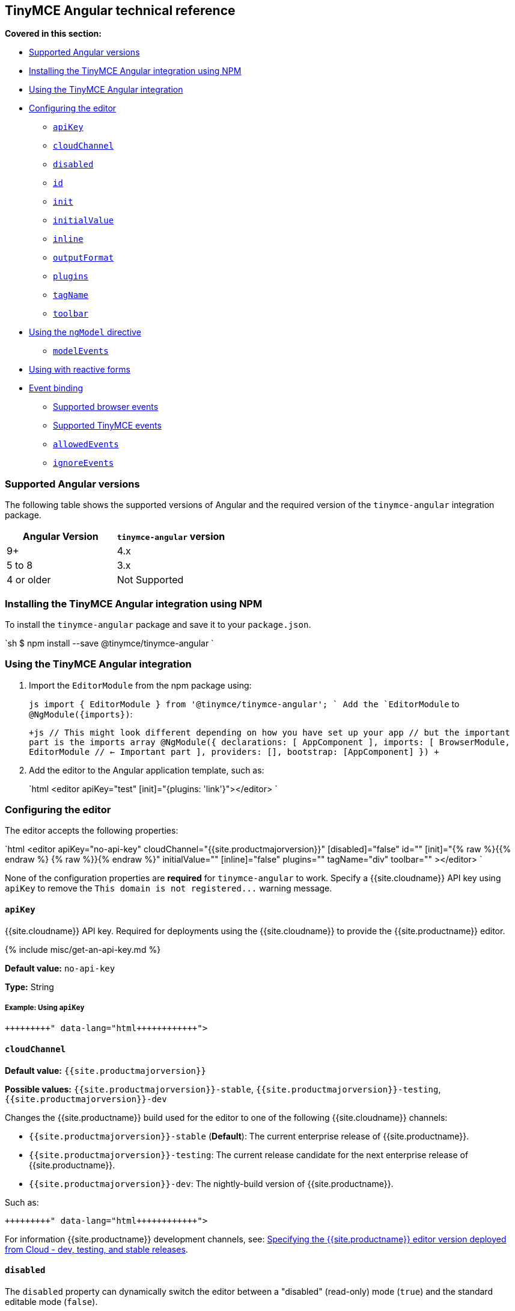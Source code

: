 == TinyMCE Angular technical reference

*Covered in this section:*

* <<supportedangularversions,Supported Angular versions>>
* <<installingthetinymceangularintegrationusingnpm,Installing the TinyMCE Angular integration using NPM>>
* <<usingthetinymceangularintegration,Using the TinyMCE Angular integration>>
* <<configuringtheeditor,Configuring the editor>>
 ** <<apikey,`apiKey`>>
 ** <<cloudchannel,`cloudChannel`>>
 ** <<disabled,`disabled`>>
 ** <<id,`id`>>
 ** <<init,`init`>>
 ** <<initialvalue,`initialValue`>>
 ** <<inline,`inline`>>
 ** <<outputformat,`outputFormat`>>
 ** <<plugins,`plugins`>>
 ** <<tagname,`tagName`>>
 ** <<toolbar,`toolbar`>>
* <<usingthengmodeldirective,Using the `ngModel` directive>>
 ** <<modelevents,`modelEvents`>>
* <<usingwithreactiveforms,Using with reactive forms>>
* <<eventbinding,Event binding>>
 ** <<supportedbrowserevents,Supported browser events>>
 ** <<supportedtinymceevents,Supported TinyMCE events>>
 ** <<allowedevents,`allowedEvents`>>
 ** <<ignoreevents,`ignoreEvents`>>

=== Supported Angular versions

The following table shows the supported versions of Angular and the required version of the `tinymce-angular` integration package.

[cols="^,^"]
|===
| Angular Version | `tinymce-angular` version

| 9+
| 4.x

| 5 to 8
| 3.x

| 4 or older
| Not Supported
|===

=== Installing the TinyMCE Angular integration using NPM

To install the `tinymce-angular` package and save it to your `package.json`.

`sh
$ npm install --save @tinymce/tinymce-angular
`

=== Using the TinyMCE Angular integration

. Import the `EditorModule` from the npm package using:
+
`js
 import { EditorModule } from '@tinymce/tinymce-angular';
`
 Add the `EditorModule` to `+@NgModule({imports})+`:
+
`+js
 // This might look different depending on how you have set up your app
 // but the important part is the imports array
 @NgModule({
   declarations: [
     AppComponent
   ],
   imports: [
     BrowserModule,
     EditorModule // <- Important part
   ],
   providers: [],
   bootstrap: [AppComponent]
 })
+`

. Add the editor to the Angular application template, such as:
+
`html
 <editor apiKey="test" [init]="{plugins: 'link'}"></editor>
`

=== Configuring the editor

The editor accepts the following properties:

`html
<editor
  apiKey="no-api-key"
  cloudChannel="{{site.productmajorversion}}"
  [disabled]="false"
  id=""
  [init]="{% raw %}{{% endraw %}  {% raw %}}{% endraw %}"
  initialValue=""
  [inline]="false"
  plugins=""
  tagName="div"
  toolbar=""
></editor>
`

None of the configuration properties are *required* for `tinymce-angular` to work. Specify a {{site.cloudname}} API key using `apiKey` to remove the `+This domain is not registered...+` warning message.

==== `apiKey`

{{site.cloudname}} API key. Required for deployments using the {{site.cloudname}} to provide the {{site.productname}} editor.

{% include misc/get-an-api-key.md %}

*Default value:* `no-api-key`

*Type:* String

===== Example: Using `apiKey`

```html+++<editor apiKey="your-api-key">++++++</editor>+++

```

==== `cloudChannel`

*Default value:* `{{site.productmajorversion}}`

*Possible values:*  `{{site.productmajorversion}}-stable`, `{{site.productmajorversion}}-testing`, `{{site.productmajorversion}}-dev`

Changes the {{site.productname}} build used for the editor to one of the following {{site.cloudname}} channels:

* `{{site.productmajorversion}}-stable` (*Default*): The current enterprise release of {{site.productname}}.
* `{{site.productmajorversion}}-testing`: The current release candidate for the next enterprise release of {{site.productname}}.
* `{{site.productmajorversion}}-dev`: The nightly-build version of {{site.productname}}.

Such as:

```html+++<editor apiKey="your-api-key" cloudChannel="{{site.productmajorversion}}-dev">++++++</editor>+++

```
For information {{site.productname}} development channels, see: link:{{site.baseurl}}/cloud-deployment-guide/editor-plugin-version/#55-testingand5-devreleasechannels[Specifying the {{site.productname}} editor version deployed from Cloud - dev, testing, and stable releases].

==== `disabled`

The `disabled` property can dynamically switch the editor between a "disabled" (read-only) mode (`true`) and the standard editable mode (`false`).

*Default value:* `false`

*Possible values:*  `true`, `false`

===== Example: Using `disabled`

`html
<editor
  [disabled]="true"
></editor>
`

==== `id`

An id for the editor. Used for retrieving the editor instance using the `tinymce.get('ID')` method. Defaults to an automatically generated https://tools.ietf.org/html/rfc4122[UUID].

*Default value:* Automatically generated https://tools.ietf.org/html/rfc4122[UUID].

*Type:* String

===== Example: Using `id`

```html+++<editor id="uuid">++++++</editor>+++

```

==== `init`

Object sent to the `tinymce.init` method used to initialize the editor.

For information on the {{site.productname}} selector (`tinymce.init`), see: link:{{site.baseurl}}/general-configuration-guide/basic-setup/[Basic setup].

*Default value:* `{% raw %}{{% endraw %} {% raw %}}{% endraw %}`

*Type:* Object

===== Example: Using `init`

`html
<editor
  [init]="{% raw %}{{% endraw %}
    plugins: [
     'lists link image paste help wordcount'
    ],
    toolbar: 'undo redo | formatselect | bold italic | alignleft aligncenter alignright alignjustify | bullist numlist outdent indent | help'
  {% raw %}}{% endraw %}"
></editor>
`

==== `initialValue`

Initial content of the editor when the editor is initialized.

*Default value:* `' '`

*Type:* String

===== Example: Using `initialValue`

```html+++<editor initialValue="Once upon a time...">++++++</editor>+++

```

==== `inline`

Used to set the editor to inline mode. Using `<editor [inline]="true"></editor>` is the same as setting `{inline: true}` in the {{site.productname}} selector (`tinymce.init`).

For information on inline mode, see: link:{{site.baseurl}}/configure/editor-appearance/#inline[User interface options - `inline`] and link:{{site.baseurl}}/general-configuration-guide/use-tinymce-inline/[Setup inline editing mode].

*Default value:* `false`

*Possible values:*  `true`, `false`

===== Example: Using `inline`

`html
<editor
  [inline]="true"
></editor>
`

==== `plugins`

Used to include plugins for the editor. Using `<editor plugins="lists code"></editor>` is the same as setting `{plugins: 'lists code'}` in the {{site.productname}} selector (`tinymce.init`).

For information on adding plugins to {{site.productname}}, see: link:{{site.baseurl}}/plugins/[Add plugins to {{site.productname}}].

*Type:* String or Array

===== Example: Using `plugins`

```html+++<editor plugins="lists code">++++++</editor>+++

```

==== `outputFormat`

Used to specify the format of the content emitted by the `tinymce-angular` component when used in conjunction with forms or plain data bindings.

*Type:* String

*Default value:* `html`

*Possible values:* `html`, `text`

===== Example: Using `outputFormat`

```html+++<editor outputFormat="text">++++++</editor>+++

```

==== `tagName`

Only valid when <<inline,`<editor [inline]="true"></editor>`>>. Used to define the HTML element for the editor in inline mode.

*Default value:* `div`

*Type:* String

===== Example: Using `tagName`

`html
<editor
  [inline]="true"
  tagName="my-custom-tag"
></editor>
`

==== `toolbar`

Used to set the toolbar for the editor. Using `<editor toolbar="bold italic"></editor>` is the same as setting `{toolbar: 'bold italic'}` in the {{site.productname}} selector (`tinymce.init`).

For information setting the toolbar for {{site.productname}}, see: link:{{site.baseurl}}/configure/editor-appearance/#toolbar[User interface options - toolbar].

*Possible values:*  See link:{{site.baseurl}}/advanced/available-toolbar-buttons/[Toolbar Buttons Available for {{site.productname}}].

*Type:* String

===== Example: Using `toolbar`

```html+++<editor plugins="code" toolbar="bold italic underline code">++++++</editor>+++

```

=== Using the `ngModel` directive

The `ngModel` directive can be added to use the editor in a form:

`html
<editor [(ngModel)]="dataModel"></editor>
`

For information on using `NgModel`, see: https://angular.io/api/forms/NgModel[Angular documentation - NgModel].

==== `modelEvents`

NOTE: This property requires `tinymce-angular` 4.0.0 or newer

Used to specify the events that trigger the `NgModelChange` to emit.

*Default value:* `"change input undo redo"`.

*Possible value:* A space separated list of TinyMCE editor events.

*Type* String

===== Example: Using `modelEvents`

```html+++<editor modelEvents="change input nodechange undo redo">++++++</editor>+++

```

=== Using with reactive forms

To use {{site.productname}} Angular component with reactive forms:

. Include the `<editor>` configuration within the `formGroup`.
. Add the `formControlName` directive to the editor configuration. For example:
+
`html
 <editor [formControlName]="schema.key" [init]="{plugins: 'link'}"></editor>
`

For information on using reactive forms, see: https://angular.io/guide/reactive-forms[Angular documentation - Reactive Forms].

=== Event binding

Functions can be bound to editor events, such as:

`html
<editor (onSelectionChange)="handleEvent($event)"></editor>
`

When the handler is called (`handleEvent` in this example), it is called with an event containing two properties:

* `event` - The TinyMCE event object.
* `editor` - A reference to the editor.

The following events are available:

==== Supported browser events

* `onBeforePaste`
* `onBlur`
* `onClick`
* `onContextMenu`
* `onCopy`
* `onCut`
* `onDblclick`
* `onDrag`
* `onDragDrop`
* `onDragEnd`
* `onDragGesture`
* `onDragOver`
* `onDrop`
* `onFocus`
* `onFocusIn`
* `onFocusOut`
* `onKeyDown`
* `onKeyPress`
* `onKeyUp`
* `onMouseDown`
* `onMouseEnter`
* `onMouseLeave`
* `onMouseMove`
* `onMouseOut`
* `onMouseOver`
* `onMouseUp`
* `onPaste`
* `onSelectionChange`

==== Supported TinyMCE events

* `onActivate`
* `onAddUndo`
* `onBeforeAddUndo`
* `onBeforeExecCommand`
* `onBeforeGetContent`
* `onBeforeRenderUI`
* `onBeforeSetContent`
* `onChange`
* `onClearUndos`
* `onDeactivate`
* `onDirty`
* `onExecCommand`
* `onGetContent`
* `onHide`
* `onInit`
* `onInitNgModel`
* `onLoadContent`
* `onNodeChange`
* `onPostProcess`
* `onPostRender`
* `onPreInit`
* `onPreProcess`
* `onProgressState`
* `onRedo`
* `onRemove`
* `onReset`
* `onSaveContent`
* `onSetAttrib`
* `onObjectResizeStart`
* `onObjectResized`
* `onObjectSelected`
* `onSetContent`
* `onShow`
* `onSubmit`
* `onUndo`
* `onVisualAid`

By default, all the available events will trigger from the editor to the `tinymce-angular` component. To limit the events triggering in the component, use the `allowedEvents` and `ignoreEvents` properties.

==== `allowedEvents`

NOTE: This property requires `tinymce-angular` 4.2.0 or newer

Used to provide an allow-list of valid events to trigger from the editor to the `tinymce-angular` component. By default, the component will emit all the events listed in the <<eventbinding,Event binding section>>.

*Possible values:* A comma separated list of events to allow.

*Type* String

===== Example: Using `allowedEvents`

```html+++<editor allowedEvents="onMouseDown,onKeyDown">++++++</editor>+++

```

==== `ignoreEvents`

NOTE: This property requires `tinymce-angular` 4.2.0 or newer

Used to block a list of events from the `tinymce-angular` component.

*Possible values:* A comma separated list of events to ignore.

*Type* String

===== Example: Using `ignoreEvents`

```html+++<editor ignoreEvents="onMouseEnter,onMouseLeave,onMouseOut,onMouseMove">++++++</editor>+++

```
